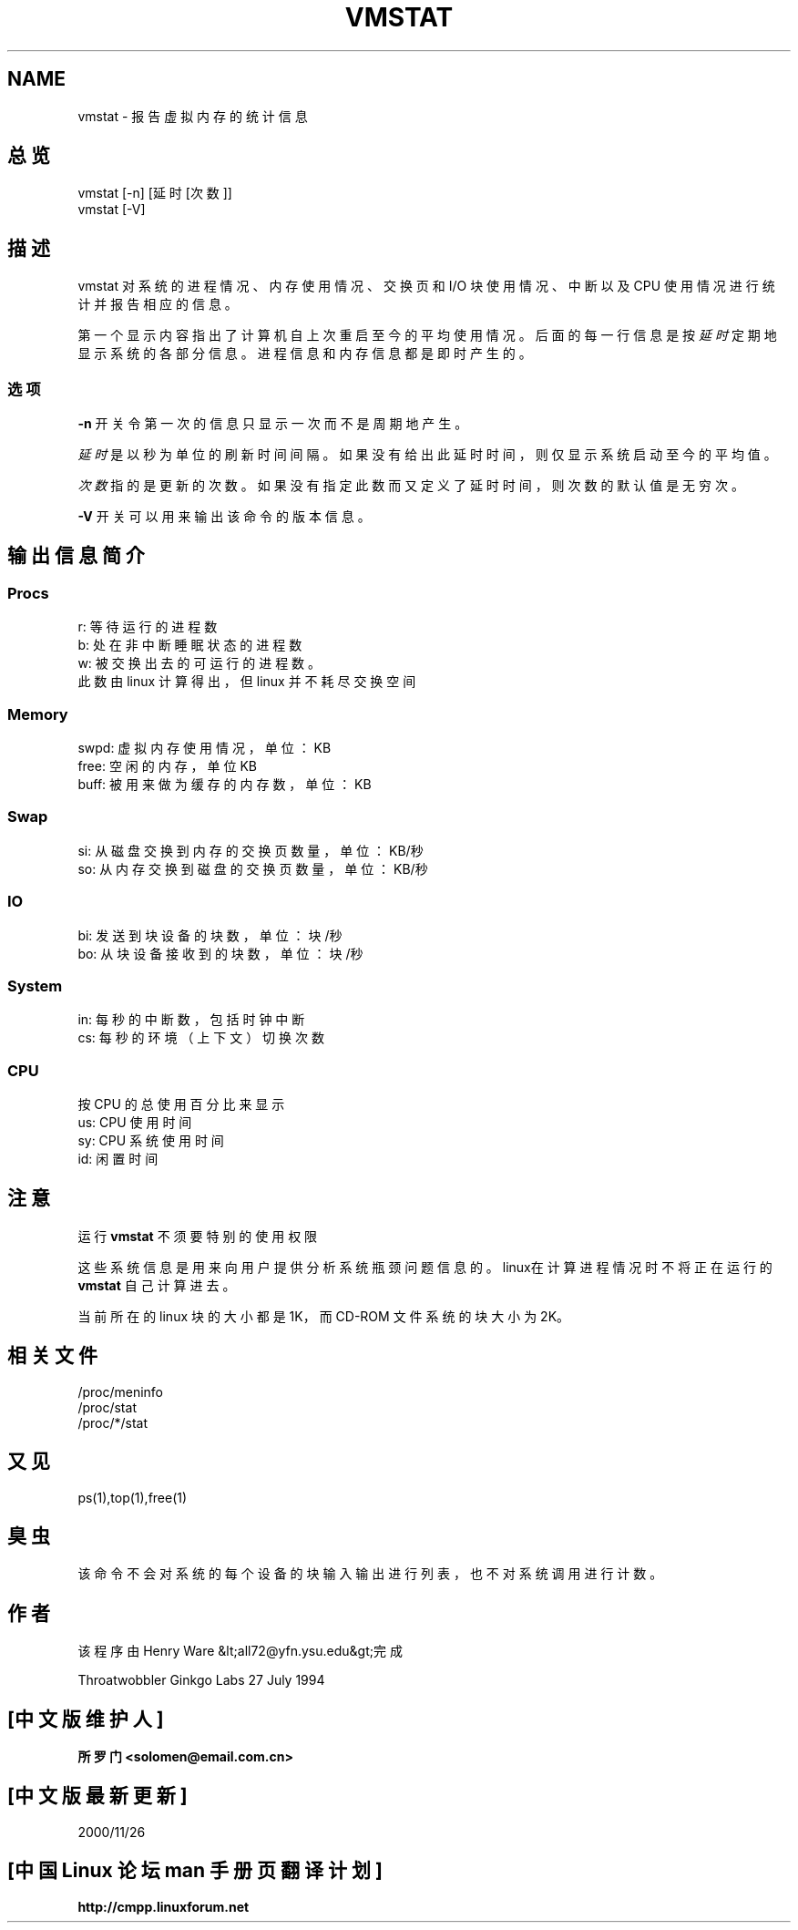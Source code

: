 .\"  This page Copyright (C) 1994 Henry Ware <al172@yfn.ysu.edu>
.\"; 中文版版权所有 soloman, Laser www.linuxforum.net 2000
.\"  Distributed under the GPL, Copyleft 1994.
.TH VMSTAT 8 "27 July 1994 " "Throatwobbler Ginkgo Labs" "Linux 系统管理员手册"
.SH NAME
vmstat \- 报告虚拟内存的统计信息
.SH 总览
vmstat [\-n] [延时[次数]]
.br
vmstat [\-V]
.SH 描述
vmstat 对系统的进程情况、内存使用情况、交换页和 I/O 块使用情况、
中断以及 CPU 使用情况进行统计并报告相应的信息。

第一个显示内容指出了计算机自上次重启至今的平均使用情况。
后面的每一行信息是按
.I 延时
定期地显示系统的各部分信息。
进程信息和内存信息都是即时产生的。

.SS 选项
\fB-n\fP 开关令第一次的信息只显示一次而不是周期地产生。
.PP
.I 延时
是以秒为单位的刷新时间间隔。
如果没有给出此延时时间，则仅显示系统启动至今的平均值。
.PP
.I 次数
指的是更新的次数。
如果没有指定此数而又定义了延时时间，则次数的默认值是无穷次。
.PP
\fB-V\fP 开关可以用来输出该命令的版本信息。
.SH 输出信息简介
.SS
.B "Procs"
.nf
r: 等待运行的进程数
b: 处在非中断睡眠状态的进程数
w: 被交换出去的可运行的进程数。
此数由 linux 计算得出，但 linux 并不耗尽交换空间
.fi
.PP
.SS
.B "Memory"
.nf
swpd: 虚拟内存使用情况，单位：KB
free: 空闲的内存，单位KB
buff: 被用来做为缓存的内存数，单位：KB
.fi
.PP
.SS
.B Swap
.nf
si: 从磁盘交换到内存的交换页数量，单位：KB/秒
so: 从内存交换到磁盘的交换页数量，单位：KB/秒
.fi
.PP
.SS
.B "IO"
.nf
bi: 发送到块设备的块数，单位：块/秒
bo: 从块设备接收到的块数，单位：块/秒
.fi
.PP
.SS
.B "System"
.nf
in: 每秒的中断数，包括时钟中断
cs: 每秒的环境（上下文）切换次数
.fi
.PP
.SS
.B "CPU"
按 CPU 的总使用百分比来显示
.nf
us: CPU 使用时间
sy: CPU 系统使用时间
id: 闲置时间
.nf
.SH 注意
运行
.B "vmstat "
不须要特别的使用权限
.PP
这些系统信息是用来向用户提供分析系统瓶颈问题信息的。
linux在计算进程情况时不将正在运行的
.B "vmstat "
自己计算进去。
.PP
当前所在的 linux 块的大小都是 1K，而 CD-ROM 文件系统的块大小为 2K。
.SH 相关文件
.ta
.nf
/proc/meninfo
/proc/stat
/proc/*/stat
.fi

.SH 又见
ps(1),top(1),free(1)
.SH 臭虫
该命令不会对系统的每个设备的块输入输出进行列表，也不对系统调用进行计数。
.SH 作者
该程序由 Henry Ware &lt;all72@yfn.ysu.edu&gt;完成

Throatwobbler Ginkgo Labs 27 July 1994

.SH "[中文版维护人]"
.B 所罗门 <solomen@email.com.cn>
.SH "[中文版最新更新]"
2000/11/26
.SH "[中国 Linux 论坛 man 手册页翻译计划]"
.BI http://cmpp.linuxforum.net
